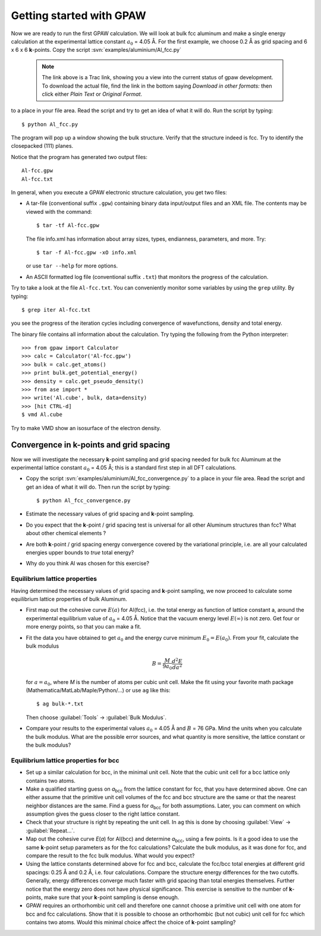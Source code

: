 =========================
Getting started with GPAW
=========================

.. default-role:: math

Now we are ready to run the first GPAW calculation. We will look at
bulk fcc aluminum and make a single energy calculation at the
experimental lattice constant `a_0` = 4.05 Å. For the first example,
we choose 0.2 Å as grid spacing and 6 x
6 x 6 **k**-points.  Copy the script :svn:`examples/aluminium/Al_fcc.py`

    .. note::

      The link above is a Trac link, showing you a view into the
      current status of gpaw development. To download the actual file,
      find the link in the bottom saying *Download in other formats:*
      then click either *Plain Text* or *Original Format*.

to a place in your file area. Read the script and try to get an idea
of what it will do. Run the script by typing::

  $ python Al_fcc.py


The program will pop up a window showing the bulk structure.  Verify
that the structure indeed is fcc. Try to identify the closepacked
(111) planes.

Notice that the program has generated two output files::

  Al-fcc.gpw
  Al-fcc.txt

In general, when you execute a GPAW electronic structure
calculation, you get two files:

* A tar-file (conventional suffix ``.gpw``) containing binary data
  input/output files and an XML file. The contents may be viewed with
  the command::

    $ tar -tf Al-fcc.gpw

  The file info.xml has information about array sizes, types,
  endianness, parameters, and more.  Try::

    $ tar -f Al-fcc.gpw -xO info.xml

  or use ``tar --help`` for more options.

* An ASCII formatted log file (conventional suffix ``.txt``) that
  monitors the progress of the calculation.

Try to take a look at the file ``Al-fcc.txt``.  You can conveniently
monitor some variables by using the ``grep`` utility.  By typing::

  $ grep iter Al-fcc.txt

you see the progress of the iteration cycles including convergence of
wavefunctions, density and total energy.

The binary file contains all information about the calculation. Try
typing the following from the Python interpreter::

  >>> from gpaw import Calculator
  >>> calc = Calculator('Al-fcc.gpw')
  >>> bulk = calc.get_atoms()
  >>> print bulk.get_potential_energy()
  >>> density = calc.get_pseudo_density()
  >>> from ase import *
  >>> write('Al.cube', bulk, data=density)
  >>> [hit CTRL-d]
  $ vmd Al.cube

Try to make VMD show an isosurface of the electron density.


Convergence in **k**-points and grid spacing
--------------------------------------------

Now we will investigate the necessary **k**-point sampling
and grid spacing needed for bulk fcc Aluminum at the
experimental lattice constant `a_0` = 4.05 Å; this is a standard
first step in all DFT calculations.

* Copy the script :svn:`examples/aluminium/Al_fcc_convergence.py` to a
  place in your file
  area.  Read the script and get an idea of what it will do. Then run
  the script by typing::

    $ python Al_fcc_convergence.py

* Estimate the necessary values of grid spacing and **k**-point sampling.

* Do you expect that the **k**-point / grid spacing test is universal
  for all other Aluminum structures than fcc? What about other
  chemical elements ?

* Are both **k**-point / grid spacing energy convergence covered by the
  variational principle, i.e. are all your calculated energies upper
  bounds to *true* total energy?

* Why do you think Al was chosen for this exercise?

..
  We use h = 0.2 Å
  and kpts = (8,8,8) for fcc and  kpts = (10,10,10) for bcc


Equilibrium lattice properties
==============================

Having determined the necessary values of grid spacing and
**k**-point sampling, we now proceed to calculate some equilibrium
lattice properties of bulk Aluminum.

* First map out the cohesive curve `E(a)` for Al(fcc), i.e.  the
  total energy as function of lattice constant a, around the
  experimental equilibrium value of `a_0` = 4.05 Å.  Notice that the
  vacuum energy level `E(\infty)` is not zero.  Get four or more
  energy points, so that you can make a fit.

* Fit the data you have obtained to get `a_0` and the energy curve
  minimum `E_0=E(a_0)`.  From your fit, calculate the bulk
  modulus

  .. math:: B = \frac{M}{9a_0}\frac{d^2 E}{da^2}

  for `a = a_0`, where *M* is the number of atoms per cubic unit
  cell.  Make the fit using your favorite math package
  (Mathematica/MatLab/Maple/Python/...) or use ``ag`` like this::

    $ ag bulk-*.txt

  Then choose :guilabel:`Tools` -> :guilabel:`Bulk Modulus`.

* Compare your results to the experimental values `a_0` = 4.05 Å and `B`
  = 76 GPa.  Mind the units when you calculate the bulk modulus.
  What are the possible error sources, and what quantity is more
  sensitive, the lattice constant or the bulk modulus?





Equilibrium lattice properties for bcc
======================================

* Set up a similar calculation for bcc, in the minimal unit cell. Note that 
  the cubic unit cell for a bcc lattice only contains two atoms.
  
* Make a qualified starting guess on *a*\ :sub:`bcc` from the lattice
  constant for fcc, that you have determined above. One can either
  assume that the primitive unit cell volumes of the fcc and bcc
  structure are the same or that the nearest neighbor distances are
  the same. Find a guess for *a*\ :sub:`bcc` for both
  assumptions. Later, you can comment on which assumption gives the
  guess closer to the right lattice constant.

* Check that your structure is right by repeating the unit cell. In ``ag`` this
  is done by choosing :guilabel:`View` -> :guilabel:`Repeat...`.

* Map out the cohesive curve *E*\ (*a*) for Al(bcc) and determine *a*\
  :sub:`bcc`, using a few points.  Is it a good idea to use the same
  **k**-point setup parameters as for the fcc calculations?  Calculate the
  bulk modulus, as it was done for fcc, and compare the result to the
  fcc bulk modulus. What would you expect?

* Using the lattice constants determined above for fcc and bcc,
  calculate the fcc/bcc total energies at different grid spacings:
  0.25 Å and 0.2 Å, i.e. four calculations.  Compare the
  structure energy differences for the two cutoffs.  Generally,
  energy differences converge much faster
  with grid spacing than total energies themselves.  Further
  notice that the energy zero does not
  have physical significance. This exercise is sensitive to the number
  of **k**-points, make sure that your **k**-point sampling is dense enough.

* GPAW requires an orthorhombic unit cell and therefore one cannot choose a
  primitive unit cell with one atom for bcc and fcc calculations. Show that it 
  is  possible to choose an orthorhombic (but not cubic) unit cell for fcc 
  which contains two atoms. Would this minimal choice affect the choice of 
  **k**-point sampling?
